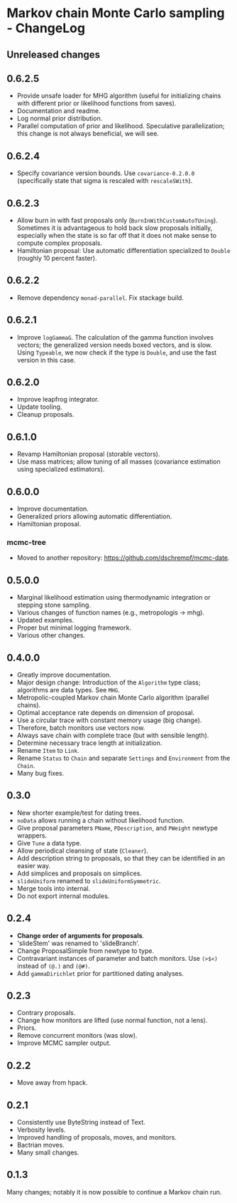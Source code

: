 * Markov chain Monte Carlo sampling - ChangeLog
** Unreleased changes

** 0.6.2.5
- Provide unsafe loader for MHG algorithm (useful for initializing chains with
  different prior or likelihood functions from saves).
- Documentation and readme.
- Log normal prior distribution.
- Parallel computation of prior and likelihood. Speculative parallelization;
  this change is not always beneficial, we will see.

** 0.6.2.4
- Specify covariance version bounds. Use =covariance-0.2.0.0= (specifically
  state that sigma is rescaled with =rescaleSWith=).

** 0.6.2.3
- Allow burn in with fast proposals only (=BurnInWithCustomAutoTUning=).
  Sometimes it is advantageous to hold back slow proposals initially, especially
  when the state is so far off that it does not make sense to compute complex
  proposals.
- Hamiltonian proposal: Use automatic differentiation specialized to =Double=
  (roughly 10 percent faster).

** 0.6.2.2
- Remove dependency =monad-parallel=. Fix stackage build.

** 0.6.2.1
- Improve =logGammaG=. The calculation of the gamma function involves vectors;
  the generalized version needs boxed vectors, and is slow. Using =Typeable=, we
  now check if the type is =Double=, and use the fast version in this case.

** 0.6.2.0
- Improve leapfrog integrator.
- Update tooling.
- Cleanup proposals.

** 0.6.1.0
- Revamp Hamiltonian proposal (storable vectors).
- Use mass matrices; allow tuning of all masses (covariance estimation using
  specialized estimators).

** 0.6.0.0
- Improve documentation.
- Generalized priors allowing automatic differentiation.
- Hamiltonian proposal.

*** mcmc-tree
- Moved to another repository: https://github.com/dschrempf/mcmc-date.

** 0.5.0.0
- Marginal likelihood estimation using thermodynamic integration or stepping
  stone sampling.
- Various changes of function names (e.g., metropologis -> mhg).
- Updated examples.
- Proper but minimal logging framework.
- Various other changes.

** 0.4.0.0
- Greatly improve documentation.
- Major design change: Introduction of the =Algorithm= type class; algorithms
  are data types. See =MHG=.
- Metropolic-coupled Markov chain Monte Carlo algorithm (parallel chains).
- Optimal acceptance rate depends on dimension of proposal.
- Use a circular trace with constant memory usage (big change).
- Therefore, batch monitors use vectors now.
- Always save chain with complete trace (but with sensible length).
- Determine necessary trace length at initialization.
- Rename =Item= to =Link=.
- Rename =Status= to =Chain= and separate =Settings= and =Environment= from the
  =Chain=.
- Many bug fixes.

** 0.3.0
- New shorter example/test for dating trees.
- =noData= allows running a chain without likelihood function.
- Give proposal parameters =PName=, =PDescription=, and =PWeight= newtype
  wrappers.
- Give =Tune= a data type.
- Allow periodical cleansing of state (=Cleaner=).
- Add description string to proposals, so that they can be identified in an
  easier way.
- Add simplices and proposals on simplices.
- =slideUniform= renamed to =slideUniformSymmetric=.
- Merge tools into internal.
- Do not export internal modules.

** 0.2.4
- *Change order of arguments for proposals*.
- 'slideStem' was renamed to 'slideBranch'.
- Change ProposalSimple from newtype to type.
- Contravariant instances of parameter and batch monitors. Use =(>$<)= instead
  of =(@.)= and =(@#)=.
- Add =gammaDirichlet= prior for partitioned dating analyses.

** 0.2.3
- Contrary proposals.
- Change how monitors are lifted (use normal function, not a lens).
- Priors.
- Remove concurrent monitors (was slow).
- Improve MCMC sampler output.

** 0.2.2
- Move away from hpack.

** 0.2.1
- Consistently use ByteString instead of Text.
- Verbosity levels.
- Improved handling of proposals, moves, and monitors.
- Bactrian moves.
- Many small changes.

** 0.1.3
Many changes; notably it is now possible to continue a Markov chain run.

